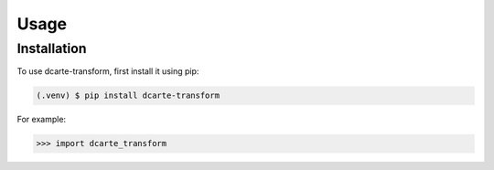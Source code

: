 Usage
=====

.. _installation:

Installation
------------

To use dcarte-transform, first install it using pip:

.. code-block:: console

   (.venv) $ pip install dcarte-transform


.. autoexception:: dcarte_transform.InvalidKindError

For example:

>>> import dcarte_transform
